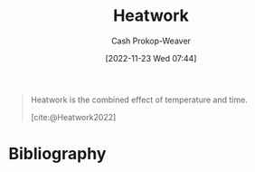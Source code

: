 :PROPERTIES:
:ID:       68b68eba-1b4b-4fe2-9d8d-334fdbf0802f
:LAST_MODIFIED: [2023-09-06 Wed 08:05]
:END:
#+title: Heatwork
#+hugo_custom_front_matter: :slug "68b68eba-1b4b-4fe2-9d8d-334fdbf0802f"
#+author: Cash Prokop-Weaver
#+date: [2022-11-23 Wed 07:44]
#+filetags: :concept:

#+begin_quote
Heatwork is the combined effect of temperature and time.

[cite:@Heatwork2022]
#+end_quote

* Flashcards :noexport:
** Definition :fc:
:PROPERTIES:
:CREATED: [2022-11-23 Wed 07:44]
:FC_CREATED: 2022-11-23T15:45:18Z
:FC_TYPE:  double
:ID:       bc5da5e4-4659-4cc0-b2b8-2e1463ae05c0
:END:
:REVIEW_DATA:
| position | ease | box | interval | due                  |
|----------+------+-----+----------+----------------------|
| front    | 2.35 |   7 |   201.89 | 2023-11-24T14:53:20Z |
| back     | 2.80 |   7 |   313.14 | 2024-04-17T18:57:37Z |
:END:

[[id:68b68eba-1b4b-4fe2-9d8d-334fdbf0802f][Heatwork]]

*** Back
The combined effect of temperature and time.
*** Source
[cite:@Heatwork2022]
* Bibliography
#+print_bibliography:
